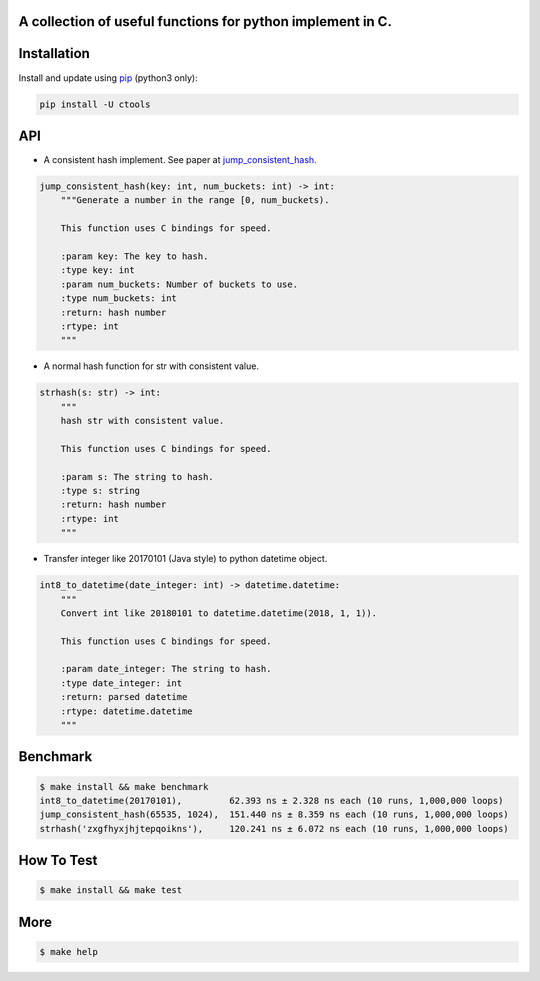 A collection of useful functions for python implement in C.
===========================================================

Installation
============

Install and update using `pip`_ (python3 only):

.. code-block:: text

    pip install -U ctools

API
===

* A consistent hash implement. See paper at `jump_consistent_hash`_.

.. code-block:: text

    jump_consistent_hash(key: int, num_buckets: int) -> int:
        """Generate a number in the range [0, num_buckets).

        This function uses C bindings for speed.

        :param key: The key to hash.
        :type key: int
        :param num_buckets: Number of buckets to use.
        :type num_buckets: int
        :return: hash number
        :rtype: int
        """

* A normal hash function for str with consistent value.

.. code-block:: text

    strhash(s: str) -> int:
        """
        hash str with consistent value.

        This function uses C bindings for speed.

        :param s: The string to hash.
        :type s: string
        :return: hash number
        :rtype: int
        """

* Transfer integer like 20170101 (Java style) to python datetime object.

.. code-block:: text

    int8_to_datetime(date_integer: int) -> datetime.datetime:
        """
        Convert int like 20180101 to datetime.datetime(2018, 1, 1)).

        This function uses C bindings for speed.

        :param date_integer: The string to hash.
        :type date_integer: int
        :return: parsed datetime
        :rtype: datetime.datetime
        """


Benchmark
=========
.. code-block:: text

    $ make install && make benchmark
    int8_to_datetime(20170101),         62.393 ns ± 2.328 ns each (10 runs, 1,000,000 loops)
    jump_consistent_hash(65535, 1024),  151.440 ns ± 8.359 ns each (10 runs, 1,000,000 loops)
    strhash('zxgfhyxjhjtepqoikns'),     120.241 ns ± 6.072 ns each (10 runs, 1,000,000 loops)


How To Test
===========
.. code-block:: text

    $ make install && make test


More
====
.. code-block:: text

    $ make help


.. _pip: https://pip.pypa.io/en/stable/quickstart/
.. _jump_consistent_hash: https://arxiv.org/abs/1406.2294
